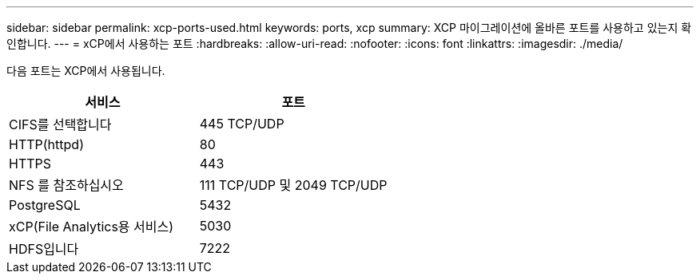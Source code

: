 ---
sidebar: sidebar 
permalink: xcp-ports-used.html 
keywords: ports, xcp 
summary: XCP 마이그레이션에 올바른 포트를 사용하고 있는지 확인합니다. 
---
= xCP에서 사용하는 포트
:hardbreaks:
:allow-uri-read: 
:nofooter: 
:icons: font
:linkattrs: 
:imagesdir: ./media/


[role="lead"]
다음 포트는 XCP에서 사용됩니다.

[cols="50,50"]
|===
| 서비스 | 포트 


| CIFS를 선택합니다 | 445 TCP/UDP 


| HTTP(httpd) | 80 


| HTTPS | 443 


| NFS 를 참조하십시오 | 111 TCP/UDP 및 2049 TCP/UDP 


| PostgreSQL | 5432 


| xCP(File Analytics용 서비스) | 5030 


| HDFS입니다 | 7222 
|===